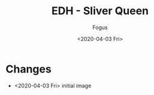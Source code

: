 #+TITLE:     EDH - Sliver Queen
#+AUTHOR:    Fogus
#+DATE:      <2020-04-03 Fri>
#+LANGUAGE:            en
#+OPTIONS:             H:3 num:nil toc:1 \n:nil
#+OPTIONS:             TeX:t LaTeX:t skip:nil d:nil todo:t pri:nil tags:not-in-toc
#+INFOJS_OPT:          view:nil toc:nil ltoc:t mouse:underline buttons:0 path:http://orgmode.org/org-info.js
#+EXPORT_SELECT_TAGS:  export
#+EXPORT_EXCLUDE_TAGS: noexport

[[./images/sq.jpg]]

* Changes

- <2020-04-03 Fri> initial image
